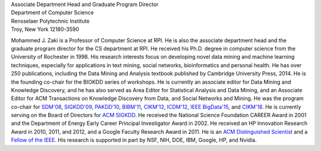 .. title: Zaki's Main Page
.. slug: index
.. date: 2020-03-30 08:03:46 UTC-04:00
.. tags: 
.. category: 
.. link: 
.. description: 
.. type: text


.. image:: /images/Zaki-Main.jpg
   :width: 400
   :alt: mjzaki

| Associate Department Head and Graduate Program Director
| Department of Computer Science
| Rensselaer Polytechnic Institute
| Troy, New York 12180-3590


Mohammed J. Zaki is a Professor of Computer Science at RPI. He is also
the associate department head and the graduate program director for the
CS department at RPI. He received his Ph.D. degree in computer science
from the University of Rochester in 1998. His research interests focus
on developing novel data mining and machine learning techniques,
especially for applications in text mining, social networks,
bioinformatics and personal health. He has over 250 publications,
including the Data Mining and Analysis textbook published by Cambridge
University Press, 2014. He is the founding co-chair for the BIOKDD
series of workshops. He is currently an associate editor for Data Mining
and Knowledge Discovery, and he has also served as Area Editor for
Statistical Analysis and Data Mining, and an Associate Editor for ACM
Transactions on Knowledge Discovery from Data, and Social Networks and
Mining. He was the program co-chair for `SDM'08
<http://www.siam.org/meetings/sdm08>`_, `SIGKDD\'09
<http://dl.acm.org/citation.cfm?id=1557019>`_, `PAKDD'10
<http://link.springer.com/book/10.1007%2F978-3-642-13657-3>`_, `BIBM'11
<http://ieeexplore.ieee.org/xpl/mostRecentIssue.jsp?punumber=6120121>`_,
`CIKM'12 <http://dl.acm.org/citation.cfm?id=2396761>`_, `ICDM'12
<http://ieeexplore.ieee.org/xpl/mostRecentIssue.jsp?punumber=6412852>`_,
`IEEE BigData'15 <http://cci.drexel.edu/bigdata/bigdata2015>`_, and
`CIKM'18 <http://www.cikm2018.units.it>`_. He is currently serving on the
Board of Directors for `ACM SIGKDD <https://www.kdd.org/about>`_. He
received the National Science Foundation CAREER Award in 2001 and the
Department of Energy Early Career Principal Investigator Award in 2002.
He received an HP Innovation Research Award in 2010, 2011, and 2012, and
a Google Faculty Research Award in 2011. He is an `ACM Distinguished
Scientist <http://awards.acm.org/distinguished_member/year.cfm>`_ and a `Fellow of the IEEE <https://www.computer.org/press-room/2016-news/cs-fellows-2017>`_. His research is
supported in part by NSF, NIH, DOE, IBM, Google, HP, and Nvidia.

